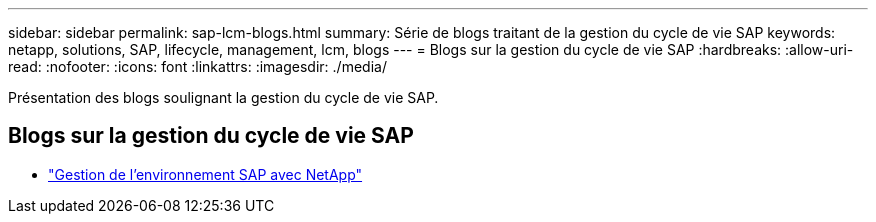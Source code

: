 ---
sidebar: sidebar 
permalink: sap-lcm-blogs.html 
summary: Série de blogs traitant de la gestion du cycle de vie SAP 
keywords: netapp, solutions, SAP, lifecycle, management, lcm, blogs 
---
= Blogs sur la gestion du cycle de vie SAP
:hardbreaks:
:allow-uri-read: 
:nofooter: 
:icons: font
:linkattrs: 
:imagesdir: ./media/


[role="lead"]
Présentation des blogs soulignant la gestion du cycle de vie SAP.



== Blogs sur la gestion du cycle de vie SAP

* link:https://blogs.sap.com/2021/10/27/whitepaper-sap-landscape-management-with-netapp/["Gestion de l'environnement SAP avec NetApp"]

